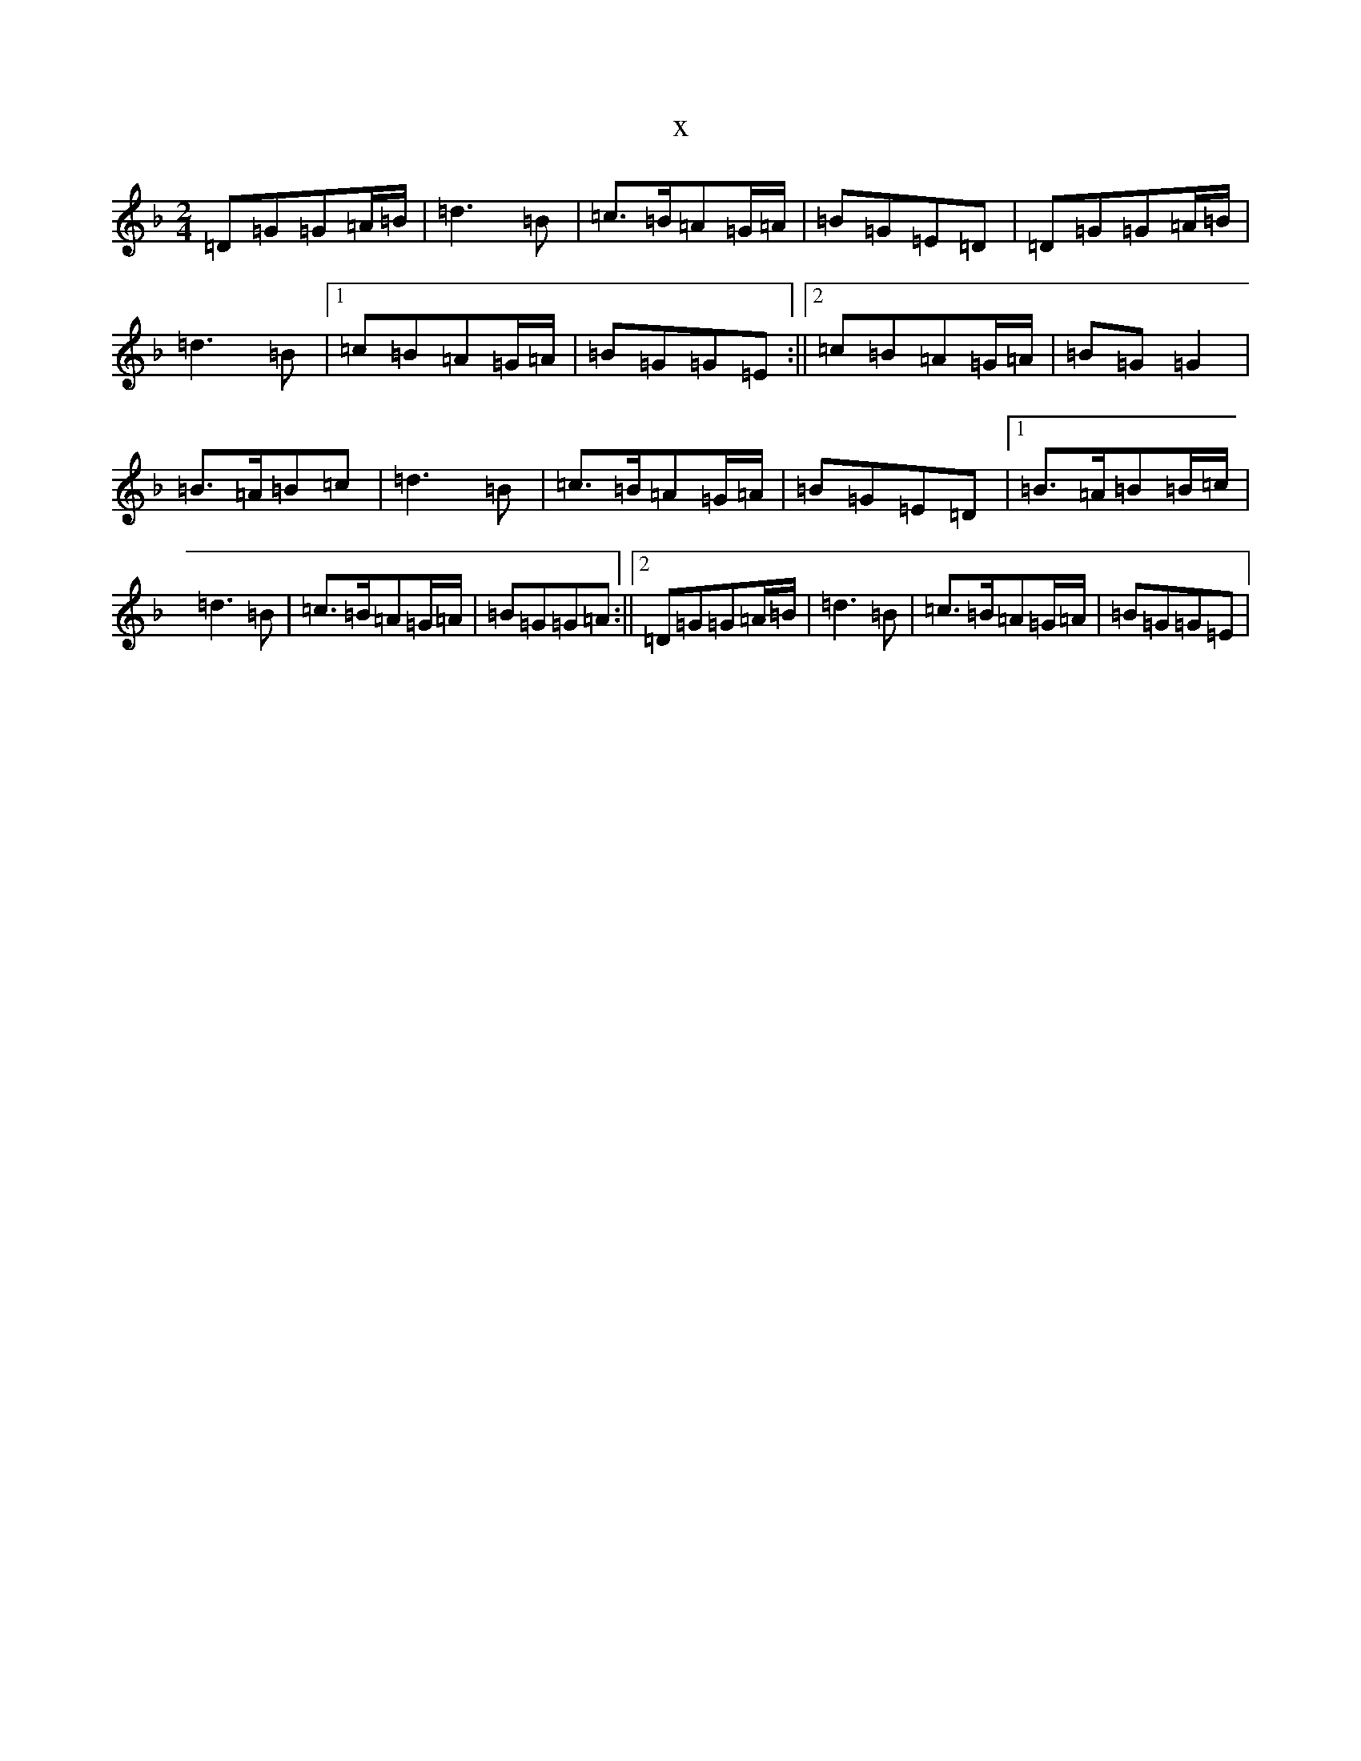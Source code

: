 X:447
T:x
L:1/8
M:2/4
K: C Mixolydian
=D=G=G=A/2=B/2|=d3=B|=c>=B=A=G/2=A/2|=B=G=E=D|=D=G=G=A/2=B/2|=d3=B|1=c=B=A=G/2=A/2|=B=G=G=E:||2=c=B=A=G/2=A/2|=B=G=G2|=B>=A=B=c|=d3=B|=c>=B=A=G/2=A/2|=B=G=E=D|1=B>=A=B=B/2=c/2|=d3=B|=c>=B=A=G/2=A/2|=B=G=G=A:||2=D=G=G=A/2=B/2|=d3=B|=c>=B=A=G/2=A/2|=B=G=G=E|